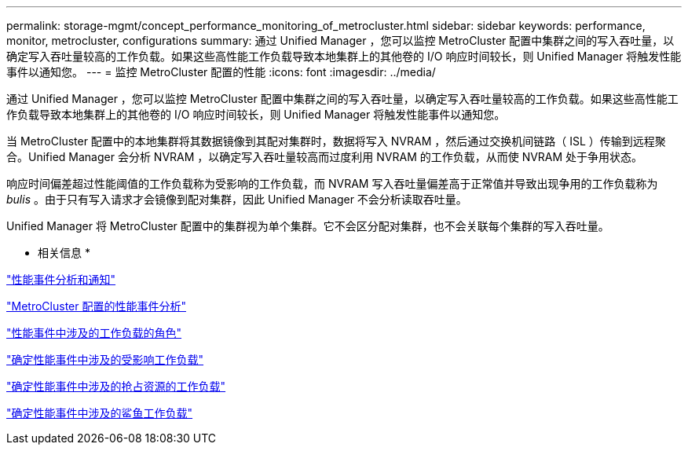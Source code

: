 ---
permalink: storage-mgmt/concept_performance_monitoring_of_metrocluster.html 
sidebar: sidebar 
keywords: performance, monitor, metrocluster, configurations 
summary: 通过 Unified Manager ，您可以监控 MetroCluster 配置中集群之间的写入吞吐量，以确定写入吞吐量较高的工作负载。如果这些高性能工作负载导致本地集群上的其他卷的 I/O 响应时间较长，则 Unified Manager 将触发性能事件以通知您。 
---
= 监控 MetroCluster 配置的性能
:icons: font
:imagesdir: ../media/


[role="lead"]
通过 Unified Manager ，您可以监控 MetroCluster 配置中集群之间的写入吞吐量，以确定写入吞吐量较高的工作负载。如果这些高性能工作负载导致本地集群上的其他卷的 I/O 响应时间较长，则 Unified Manager 将触发性能事件以通知您。

当 MetroCluster 配置中的本地集群将其数据镜像到其配对集群时，数据将写入 NVRAM ，然后通过交换机间链路（ ISL ）传输到远程聚合。Unified Manager 会分析 NVRAM ，以确定写入吞吐量较高而过度利用 NVRAM 的工作负载，从而使 NVRAM 处于争用状态。

响应时间偏差超过性能阈值的工作负载称为受影响的工作负载，而 NVRAM 写入吞吐量偏差高于正常值并导致出现争用的工作负载称为 _bulis_ 。由于只有写入请求才会镜像到配对集群，因此 Unified Manager 不会分析读取吞吐量。

Unified Manager 将 MetroCluster 配置中的集群视为单个集群。它不会区分配对集群，也不会关联每个集群的写入吞吐量。

* 相关信息 *

link:../performance-checker/reference_performance_event_analysis_and_notification.html["性能事件分析和通知"]

link:../performance-checker/concept_performance_incident_analysis_for_metrocluster_configuration.html["MetroCluster 配置的性能事件分析"]

link:../performance-checker/concept_roles_of_workloads_involved_in_performance_incident.html["性能事件中涉及的工作负载的角色"]

link:../performance-checker/task_identify_victim_workloads_involved_in_performance_event.html["确定性能事件中涉及的受影响工作负载"]

link:../performance-checker/task_identify_bully_workloads_involved_in_performance_event.html["确定性能事件中涉及的抢占资源的工作负载"]

link:../performance-checker/task_identify_shark_workloads_involved_in_performance_event.html["确定性能事件中涉及的鲨鱼工作负载"]
